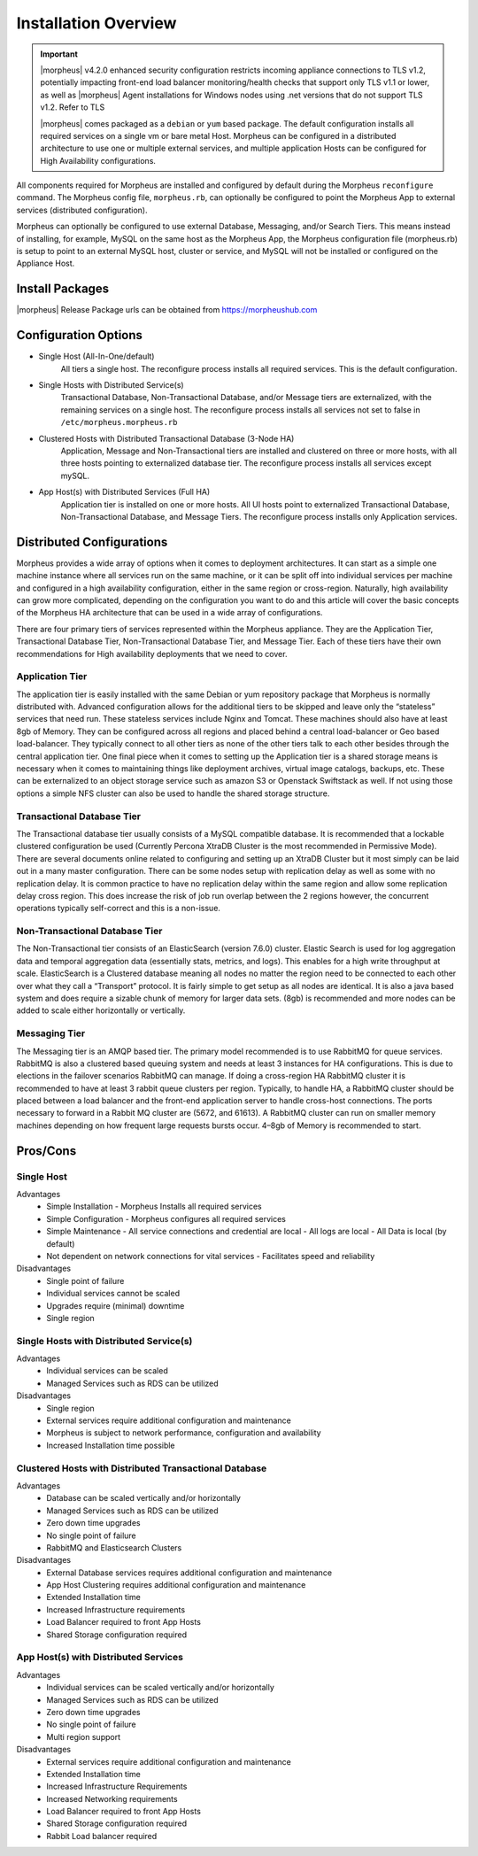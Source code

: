 Installation Overview
---------------------

.. important:: |morpheus| v4.2.0 enhanced security configuration restricts incoming appliance connections to TLS v1.2, potentially impacting front-end load balancer monitoring/health checks that support only TLS v1.1 or lower, as well as |morpheus| Agent installations for Windows nodes using .net versions that do not support TLS v1.2. Refer to TLS

	|morpheus| comes packaged as a ``debian`` or ``yum`` based package. The default configuration installs all required services on a single vm or bare metal Host. Morpheus can be configured in a distributed architecture to use one or multiple external services, and multiple application Hosts can be configured for High Availability configurations.

All components required for Morpheus are installed and configured by default during the Morpheus ``reconfigure`` command. The Morpheus config file, ``morpheus.rb``, can optionally be configured to point the Morpheus App to external services (distributed configuration).

Morpheus can optionally be configured to use external Database, Messaging, and/or Search Tiers. This means instead of installing, for example, MySQL on the same host as the Morpheus App, the Morpheus configuration file (morpheus.rb) is setup to point to an external MySQL host, cluster or service, and MySQL will not be installed or configured on the Appliance Host.

Install Packages
^^^^^^^^^^^^^^^^

|morpheus| Release Package urls can be obtained from `https://morpheushub.com <https://morpheushub.com>`_

Configuration Options
^^^^^^^^^^^^^^^^^^^^^

- Single Host (All-In-One/default)
   All tiers a single host. The reconfigure process installs all required services. This is the default configuration.
- Single Hosts with Distributed Service(s)
   Transactional Database, Non-Transactional Database, and/or Message tiers are externalized, with the remaining services on a single host. The reconfigure process installs all services not set to false in ``/etc/morpheus.morpheus.rb``
- Clustered Hosts with Distributed Transactional Database (3-Node HA)
   Application, Message and Non-Transactional tiers are installed and clustered on three or more hosts, with all three hosts pointing to externalized database tier. The reconfigure process installs all services except mySQL.
- App Host(s) with Distributed Services (Full HA)
   Application tier is installed on one or more hosts. All UI hosts point to externalized Transactional Database, Non-Transactional Database, and Message Tiers. The reconfigure process installs only Application services.

Distributed Configurations
^^^^^^^^^^^^^^^^^^^^^^^^^^

Morpheus provides a wide array of options when it comes to deployment architectures. It can start as a simple one machine instance where all services run on the same machine, or it can be split off into individual services per machine and configured in a high availability configuration, either in the same region or cross-region. Naturally, high availability can grow more complicated, depending on the configuration you want to do and this article will cover the basic concepts of the Morpheus HA architecture that can be used in a wide array of configurations. 

There are four primary tiers of services represented within the Morpheus appliance. They are the Application Tier, Transactional Database Tier, Non-Transactional Database Tier, and Message Tier. Each of these tiers have their own recommendations for High availability deployments that we need to cover.

Application Tier
`````````````````
The application tier is easily installed with the same Debian or yum repository package that Morpheus is normally distributed with. Advanced configuration allows for the additional tiers to be skipped and leave only the “stateless” services that need run. These stateless services include Nginx and Tomcat. These machines should also have at least 8gb of Memory. They can be configured across all regions and placed behind a central load-balancer or Geo based load-balancer. They typically connect to all other tiers as none of the other tiers talk to each other besides through the central application tier. One final piece when it comes to setting up the Application tier is a shared storage means is necessary when it comes to maintaining things like deployment archives, virtual image catalogs, backups, etc. These can be externalized to an object storage service such as amazon S3 or Openstack Swiftstack as well. If not using those options a simple NFS cluster can also be used to handle the shared storage structure.

Transactional Database Tier
````````````````````````````
The Transactional database tier usually consists of a MySQL compatible database. It is recommended that a lockable clustered configuration be used (Currently Percona XtraDB Cluster is the most recommended in Permissive Mode). There are several documents online related to configuring and setting up an XtraDB Cluster but it most simply can be laid out in a many master configuration. There can be some nodes setup with replication delay as well as some with no replication delay. It is common practice to have no replication delay within the same region and allow some replication delay cross region. This does increase the risk of job run overlap between the 2 regions however, the concurrent operations typically self-correct and this is a non-issue.

Non-Transactional Database Tier
```````````````````````````````
The Non-Transactional tier consists of an ElasticSearch (version 7.6.0) cluster. Elastic Search is used for log aggregation data and temporal aggregation data (essentially stats, metrics, and logs). This enables for a high write throughput at scale. ElasticSearch is a Clustered database meaning all nodes no matter the region need to be connected to each other over what they call a “Transport” protocol. It is fairly simple to get setup as all nodes are identical. It is also a java based system and does require a sizable chunk of memory for larger data sets. (8gb) is recommended and more nodes can be added to scale either horizontally or vertically.

Messaging Tier
``````````````
The Messaging tier is an AMQP based tier. The primary model recommended is to use RabbitMQ for queue services. RabbitMQ is also a clustered based queuing system and needs at least 3 instances for HA configurations. This is due to elections in the failover scenarios RabbitMQ can manage. If doing a cross-region HA RabbitMQ cluster it is recommended to have at least 3 rabbit queue clusters per region. Typically, to handle HA, a RabbitMQ cluster should be placed between a load balancer and the front-end application server to handle cross-host connections. The ports necessary to forward in a Rabbit MQ cluster are (5672, and 61613). A RabbitMQ cluster can run on smaller memory machines depending on how frequent large requests bursts occur. 4–8gb of Memory is recommended to start.

Pros/Cons
^^^^^^^^^
Single Host
```````````
Advantages
 - Simple Installation
   - Morpheus Installs all required services
 - Simple Configuration
   - Morpheus configures all required services
 - Simple Maintenance
   - All service connections and credential are local
   - All logs are local
   - All Data is local (by default)
 - Not dependent on network connections for vital services
   - Facilitates speed and reliability
Disadvantages
   - Single point of failure
   - Individual services cannot be scaled
   - Upgrades require (minimal) downtime
   - Single region

Single Hosts with Distributed Service(s)
````````````````````````````````````````
Advantages
 - Individual services can be scaled
 - Managed Services such as RDS can be utilized
Disadvantages
 - Single region
 - External services require additional configuration and maintenance
 - Morpheus is subject to network performance, configuration and availability
 - Increased Installation time possible

Clustered Hosts with Distributed Transactional Database
```````````````````````````````````````````````````````
Advantages
 - Database can be scaled vertically and/or horizontally
 - Managed Services such as RDS can be utilized
 - Zero down time upgrades
 - No single point of failure
 - RabbitMQ and Elasticsearch Clusters
Disadvantages
 - External Database services requires additional configuration and maintenance
 - App Host Clustering requires additional configuration and maintenance
 - Extended Installation time
 - Increased Infrastructure requirements
 - Load Balancer required to front App Hosts
 - Shared Storage configuration required

App Host(s) with Distributed Services
`````````````````````````````````````
Advantages
 - Individual services can be scaled vertically and/or horizontally
 - Managed Services such as RDS can be utilized
 - Zero down time upgrades
 - No single point of failure
 - Multi region support
Disadvantages
 - External services require additional configuration and maintenance
 - Extended Installation time
 - Increased Infrastructure Requirements
 - Increased Networking requirements
 - Load Balancer required to front App Hosts
 - Shared Storage configuration required
 - Rabbit Load balancer required
